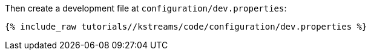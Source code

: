 Then create a development file at `configuration/dev.properties`:

+++++
<pre class="snippet"><code class="shell">{% include_raw tutorials/<TUTORIAL-SHORT-NAME>/kstreams/code/configuration/dev.properties %}</code></pre>
+++++

